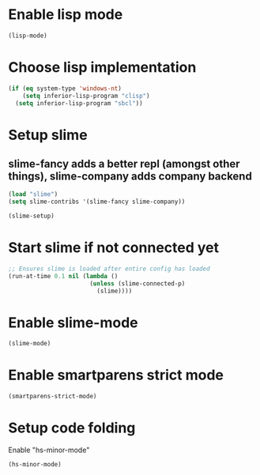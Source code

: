 * Enable lisp mode
  #+begin_src emacs-lisp
    (lisp-mode)
  #+end_src


* Choose lisp implementation
  #+begin_src emacs-lisp
    (if (eq system-type 'windows-nt)
        (setq inferior-lisp-program "clisp")
      (setq inferior-lisp-program "sbcl"))
  #+end_src


* Setup slime
** slime-fancy adds a better repl (amongst other things), slime-company adds company backend
  #+begin_src emacs-lisp
    (load "slime")
    (setq slime-contribs '(slime-fancy slime-company))
    
    (slime-setup)
  #+end_src


* Start slime if not connected yet
  #+begin_src emacs-lisp
    ;; Ensures slime is loaded after entire config has loaded
    (run-at-time 0.1 nil (lambda ()
                           (unless (slime-connected-p)
                             (slime))))
  #+end_src


* Enable slime-mode
  #+begin_src emacs-lisp
    (slime-mode)
  #+end_src


* Enable smartparens strict mode
  #+begin_src emacs-lisp
    (smartparens-strict-mode)
  #+end_src


* Setup code folding
  Enable "hs-minor-mode"
  #+begin_src emacs-lisp
    (hs-minor-mode)
  #+end_src
